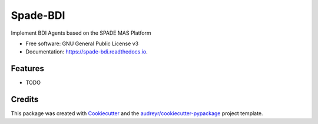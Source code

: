 =========
Spade-BDI
=========


.. image:: https://img.shields.io/pypi/v/spade_bdi.svg
        :target: https://pypi.python.org/pypi/spade_bdi

.. image:: https://img.shields.io/travis/sfp932705/spade_bdi.svg
        :target: https://travis-ci.org/sfp932705/spade_bdi

.. image:: https://readthedocs.org/projects/spade-bdi/badge/?version=latest
        :target: https://spade-bdi.readthedocs.io/en/latest/?badge=latest
        :alt: Documentation Status


.. image:: https://pyup.io/repos/github/sfp932705/spade_bdi/shield.svg
     :target: https://pyup.io/repos/github/sfp932705/spade_bdi/
     :alt: Updates



Implement BDI Agents based on the SPADE MAS Platform


* Free software: GNU General Public License v3
* Documentation: https://spade-bdi.readthedocs.io.


Features
--------

* TODO

Credits
-------

This package was created with Cookiecutter_ and the `audreyr/cookiecutter-pypackage`_ project template.

.. _Cookiecutter: https://github.com/audreyr/cookiecutter
.. _`audreyr/cookiecutter-pypackage`: https://github.com/audreyr/cookiecutter-pypackage
